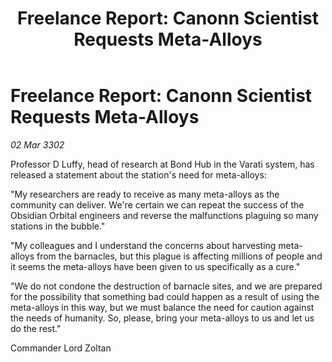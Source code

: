 :PROPERTIES:
:ID:       f66d12ee-4f91-4e1c-aadc-255c840c0aad
:END:
#+title: Freelance Report: Canonn Scientist Requests Meta-Alloys
#+filetags: :galnet:

* Freelance Report: Canonn Scientist Requests Meta-Alloys

/02 Mar 3302/

Professor D Luffy, head of research at Bond Hub in the Varati system, has released a statement about the station's need for meta-alloys: 

"My researchers are ready to receive as many meta-alloys as the community can deliver. We're certain we can repeat the success of the Obsidian Orbital engineers and reverse the malfunctions plaguing so many stations in the bubble." 

"My colleagues and I understand the concerns about harvesting meta-alloys from the barnacles, but this plague is affecting millions of people and it seems the meta-alloys have been given to us specifically as a cure." 

"We do not condone the destruction of barnacle sites, and we are prepared for the possibility that something bad could happen as a result of using the meta-alloys in this way, but we must balance the need for caution against the needs of humanity. So, please, bring your meta-alloys to us and let us do the rest." 

Commander Lord Zoltan

